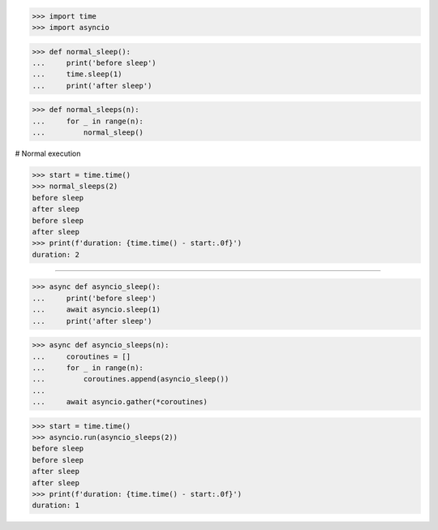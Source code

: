 >>> import time
>>> import asyncio

>>> def normal_sleep():
...     print('before sleep')
...     time.sleep(1)
...     print('after sleep')


>>> def normal_sleeps(n):
...     for _ in range(n):
...         normal_sleep()


# Normal execution

>>> start = time.time()
>>> normal_sleeps(2)
before sleep
after sleep
before sleep
after sleep
>>> print(f'duration: {time.time() - start:.0f}')
duration: 2

##################################################################

>>> async def asyncio_sleep():
...     print('before sleep')
...     await asyncio.sleep(1)
...     print('after sleep')


>>> async def asyncio_sleeps(n):
...     coroutines = []
...     for _ in range(n):
...         coroutines.append(asyncio_sleep())
...
...     await asyncio.gather(*coroutines)

>>> start = time.time()
>>> asyncio.run(asyncio_sleeps(2))
before sleep
before sleep
after sleep
after sleep
>>> print(f'duration: {time.time() - start:.0f}')
duration: 1

